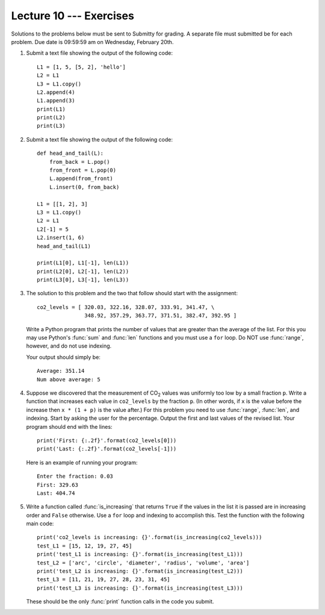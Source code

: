 Lecture 10 --- Exercises
========================

.. |CO2| replace:: CO\ :sub:`2`\

Solutions to the problems below must be sent to Submitty for grading.
A separate file must submitted be for each problem. 
Due date is 09:59:59 am on Wednesday, February 20th.

#. Submit a text file showing the output of the following code:

   ::

      L1 = [1, 5, [5, 2], 'hello']
      L2 = L1
      L3 = L1.copy()
      L2.append(4)
      L1.append(3)
      print(L1)
      print(L2)
      print(L3)

#. Submit a text file showing the output of the following code:

   ::

      def head_and_tail(L):
          from_back = L.pop()
          from_front = L.pop(0)
          L.append(from_front)
          L.insert(0, from_back)

      L1 = [[1, 2], 3]
      L3 = L1.copy()
      L2 = L1
      L2[-1] = 5
      L2.insert(1, 6)
      head_and_tail(L1)

      print(L1[0], L1[-1], len(L1))
      print(L2[0], L2[-1], len(L2))
      print(L3[0], L3[-1], len(L3))

#. The solution to this problem and the two that follow should start
   with the assignment:

   ::

      co2_levels = [ 320.03, 322.16, 328.07, 333.91, 341.47, \
                     348.92, 357.29, 363.77, 371.51, 382.47, 392.95 ]

   Write a Python program that prints the number of values that are greater
   than the average of the list.  For this you may use Python's
   :func:`sum` and :func:`len` functions and you must use a ``for`` loop. Do
   NOT use :func:`range`, however, and do not use indexing.

   Your output should simply be:

   ::

      Average: 351.14
      Num above average: 5

#. Suppose we discovered that the measurement of |CO2| values was
   uniformly too low by a small fraction ``p``. Write a function that
   increases each value in ``co2_levels`` by the fraction ``p``. (In
   other words, if ``x`` is the value before the increase then
   ``x * (1 + p)`` is the value after.) For this problem you need to use
   :func:`range`, :func:`len`, and indexing. Start by asking the user for the
   percentage. Output the first and last values of the revised list.
   Your program should end with the lines:

   ::

      print('First: {:.2f}'.format(co2_levels[0]))
      print('Last: {:.2f}'.format(co2_levels[-1]))
   
   Here is an example of running your program:

   ::

      Enter the fraction: 0.03
      First: 329.63
      Last: 404.74

#. Write a function called :func:`is_increasing` that returns ``True`` if
   the values in the list it is passed are in increasing order and
   ``False`` otherwise.  Use a ``for`` loop and indexing to accomplish
   this.  Test the function with the following main code:

   ::

      print('co2_levels is increasing: {}'.format(is_increasing(co2_levels)))
      test_L1 = [15, 12, 19, 27, 45]
      print('test_L1 is increasing: {}'.format(is_increasing(test_L1)))
      test_L2 = ['arc', 'circle', 'diameter', 'radius', 'volume', 'area']
      print('test_L2 is increasing: {}'.format(is_increasing(test_L2)))
      test_L3 = [11, 21, 19, 27, 28, 23, 31, 45]
      print('test_L3 is increasing: {}'.format(is_increasing(test_L3)))

   These should be the only :func:`print` function calls in the code
   you submit.

